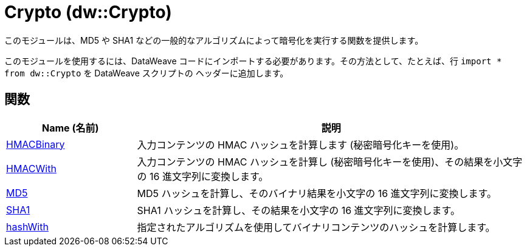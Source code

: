 = Crypto (dw::Crypto)

このモジュールは、MD5 や SHA1 などの一般的なアルゴリズムによって暗号化を実行する関数を提供します。


このモジュールを使用するには、DataWeave コードにインポートする必要があります。その方法として、たとえば、行 `import * from dw::Crypto` を DataWeave スクリプトの
ヘッダーに追加します。

== 関数

[%header, cols="1,3"]
|===
| Name (名前)  | 説明
| xref:dw-crypto-functions-hmacbinary.adoc[HMACBinary] | 入力コンテンツの HMAC ハッシュを計算します (秘密暗号化キーを使用)。
| xref:dw-crypto-functions-hmacwith.adoc[HMACWith] | 入力コンテンツの HMAC ハッシュを計算し (秘密暗号化キーを使用)、その結果を小文字の 16 進文字列に変換します。
| xref:dw-crypto-functions-md5.adoc[MD5] | MD5 ハッシュを計算し、そのバイナリ結果を小文字の 16 進文字列に変換します。
| xref:dw-crypto-functions-sha1.adoc[SHA1] | SHA1 ハッシュを計算し、その結果を小文字の 16 進文字列に変換します。
| xref:dw-crypto-functions-hashwith.adoc[hashWith] | 指定されたアルゴリズムを使用してバイナリコンテンツのハッシュを計算します。
|===



